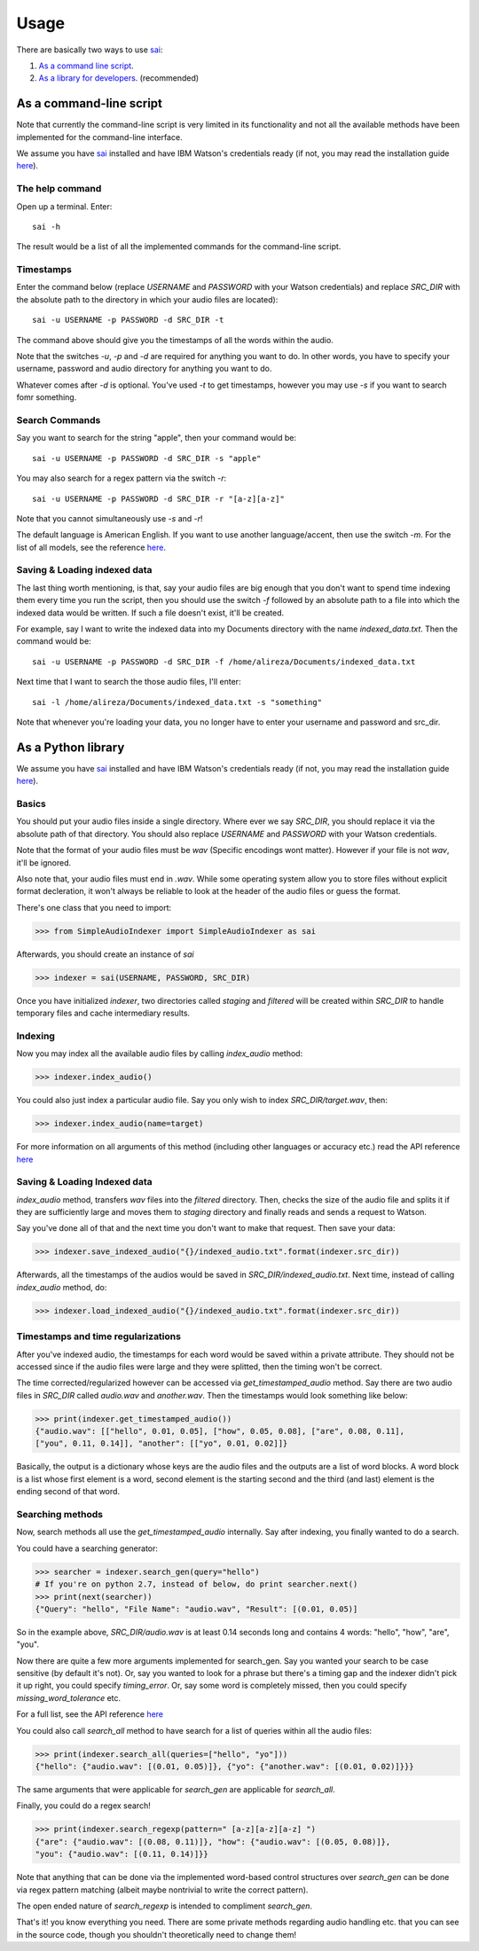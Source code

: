 Usage
=====

.. _sai: https://github.com/aalireza/SimpleAudioIndexer

There are basically two ways to use `sai`_:

1. `As a command line script <#as-a-command-line-script>`_.

2. `As a library for developers <#as-a-python-library>`_. (recommended)


As a command-line script
------------------------
Note that currently the command-line script is very limited in its
functionality and not all the available methods have been implemented for the
command-line interface.

We assume you have `sai`_ installed and have IBM Watson's credentials ready (if
not, you may read the installation guide `here <./installation.html>`__).


The help command
++++++++++++++++
Open up a terminal. Enter:

::

   sai -h

The result would be a list of all the implemented commands for the command-line
script.

Timestamps
++++++++++
Enter the command below (replace `USERNAME` and `PASSWORD` with your Watson
credentials) and replace `SRC_DIR` with the absolute path to the directory
in which your audio files are located):

::

   sai -u USERNAME -p PASSWORD -d SRC_DIR -t

The command above should give you the timestamps of all the words within the
audio.

Note that the switches `-u`, `-p` and `-d` are required for anything you want
to do. In other words, you have to specify your username, password and audio
directory for anything you want to do.

Whatever comes after `-d` is optional. You've used `-t` to get timestamps,
however you may use `-s` if you want to search fomr something.

Search Commands
+++++++++++++++
Say you want to search for the string "apple", then your command would be:

::

  sai -u USERNAME -p PASSWORD -d SRC_DIR -s "apple"

You may also search for a regex pattern via the switch `-r`:

::

   sai -u USERNAME -p PASSWORD -d SRC_DIR -r "[a-z][a-z]"

Note that you cannot simultaneously use `-s` and `-r`!

The default language is American English. If you want to use another
language/accent, then use the switch `-m`. For the list of all models, see the
reference `here <./reference.html>`__.

Saving & Loading indexed data
+++++++++++++++++++++++++++++
The last thing worth mentioning, is that, say your audio files are big enough
that you don't want to spend time indexing them every time you run the script,
then you should use the switch `-f` followed by an absolute path to a file
into which the indexed data would be written. If such a file doesn't exist,
it'll be created.

For example, say I want to write the indexed data into my Documents directory
with the name `indexed_data.txt`. Then the command would be:

::
   
   sai -u USERNAME -p PASSWORD -d SRC_DIR -f /home/alireza/Documents/indexed_data.txt

Next time that I want to search the those audio files, I'll enter:

::

  sai -l /home/alireza/Documents/indexed_data.txt -s "something"

Note that whenever you're loading your data, you no longer have to enter your
username and password and src_dir.


As a Python library
-------------------

We assume you have `sai`_ installed and have IBM Watson's credentials ready (if
not, you may read the installation guide `here <./installation.html>`__).

Basics
++++++
You should put your audio files inside a single directory. Where ever we say
`SRC_DIR`, you should replace it via the absolute path of that directory.
You should also replace `USERNAME` and `PASSWORD` with your Watson credentials.

Note that the format of your audio files must be `wav` (Specific encodings wont
matter). However if your file is not `wav`, it'll be ignored.

Also note that, your audio files must end in `.wav`. While some operating system
allow you to store files without explicit format decleration, it won't always
be reliable to look at the header of the audio files or guess the format.

There's one class that you need to import:

.. code-block:: python

  >>> from SimpleAudioIndexer import SimpleAudioIndexer as sai

Afterwards, you should create an instance of `sai`

.. code-block:: python

  >>> indexer = sai(USERNAME, PASSWORD, SRC_DIR)


Once you have initialized `indexer`, two directories called `staging` and
`filtered` will be created within `SRC_DIR` to handle temporary files and cache
intermediary results.

Indexing
++++++++
Now you may index all the available audio files by calling `index_audio` method:

.. code-block:: python

  >>> indexer.index_audio()


You could also just index a particular audio file. Say you only wish to index
`SRC_DIR/target.wav`, then:

.. code-block:: python

   >>> indexer.index_audio(name=target)

For more information on all arguments of this method (including other languages
or accuracy etc.) read the API reference `here <./reference.html
#SimpleAudioIndexer.SimpleAudioIndexer.index_audio>`__

Saving & Loading Indexed data
+++++++++++++++++++++++++++++
`index_audio` method, transfers `wav` files into the `filtered` directory.
Then, checks the size of the audio file and splits it if they are sufficiently
large and moves them to `staging` directory and finally reads and sends a
request to Watson.

Say you've done all of that and the next time you don't want to make that
request. Then save your data:

.. code-block:: python

  >>> indexer.save_indexed_audio("{}/indexed_audio.txt".format(indexer.src_dir))
  

Afterwards, all the timestamps of the audios would be saved in
`SRC_DIR/indexed_audio.txt`. Next time, instead of calling `index_audio` method,
do:

.. code-block:: python

  >>> indexer.load_indexed_audio("{}/indexed_audio.txt".format(indexer.src_dir))


Timestamps and time regularizations
+++++++++++++++++++++++++++++++++++
After you've indexed audio, the timestamps for each word would be saved within
a private attribute. They should not be accessed since if the audio files were
large and they were splitted, then the timing won't be correct.

The time corrected/regularized however can be accessed via
`get_timestamped_audio` method. Say there are two audio files in `SRC_DIR`
called `audio.wav` and `another.wav`. Then the timestamps would look something
like below:

.. code-block:: python

  >>> print(indexer.get_timestamped_audio())
  {"audio.wav": [["hello", 0.01, 0.05], ["how", 0.05, 0.08], ["are", 0.08, 0.11],
  ["you", 0.11, 0.14]], "another": [["yo", 0.01, 0.02]]}

Basically, the output is a dictionary whose keys are the audio files and the
outputs are a list of word blocks.
A word block is a list whose first element is a word, second element is the
starting second and the third (and last) element is the ending second of that
word.

Searching methods
+++++++++++++++++
Now, search methods all use the `get_timestamped_audio` internally. Say after
indexing, you finally wanted to do a search.

You could have a searching generator:

.. code-block:: python

  >>> searcher = indexer.search_gen(query="hello")
  # If you're on python 2.7, instead of below, do print searcher.next()
  >>> print(next(searcher))
  {"Query": "hello", "File Name": "audio.wav", "Result": [(0.01, 0.05)]

So in the example above, `SRC_DIR/audio.wav` is at least 0.14 seconds long and
contains 4 words: "hello", "how", "are", "you".

Now there are quite a few more arguments implemented for search_gen. Say you
wanted your search to be case sensitive (by default it's not).
Or, say you wanted to look for a phrase but there's a timing gap and the indexer
didn't pick it up right, you could specify `timing_error`. Or, say some word is
completely missed, then you could specify `missing_word_tolerance` etc.

For a full list, see the API reference `here <./reference.html
#SimpleAudioIndexer.SimpleAudioIndexer.search_gen>`__

You could also call `search_all` method to have search for a list of queries
within all the audio files:

.. code-block:: python

  >>> print(indexer.search_all(queries=["hello", "yo"]))
  {"hello": {"audio.wav": [(0.01, 0.05)]}, {"yo": {"another.wav": [(0.01, 0.02)]}}}

The same arguments that were applicable for `search_gen` are applicable for
`search_all`.


Finally, you could do a regex search!

.. code-block:: python

   >>> print(indexer.search_regexp(pattern=" [a-z][a-z][a-z] ")
   {"are": {"audio.wav": [(0.08, 0.11)]}, "how": {"audio.wav": [(0.05, 0.08)]},
   "you": {"audio.wav": [(0.11, 0.14)]}}


Note that anything that can be done via the implemented word-based control
structures over `search_gen` can be done via regex pattern matching (albeit
maybe nontrivial to write the correct pattern).

The open ended nature of `search_regexp` is intended to compliment `search_gen`.


That's it! you know everything you need. There are some private methods
regarding audio handling etc. that you can see in the source code, though you
shouldn't theoretically need to change them!
